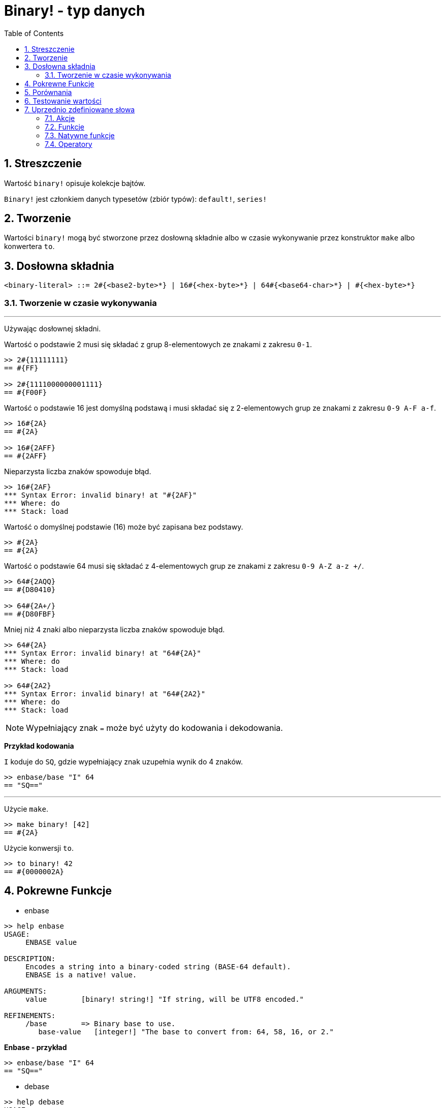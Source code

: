 = Binary! - typ danych
:toc:
:numbered:


== Streszczenie

Wartość `binary!` opisuje kolekcje bajtów.

`Binary!` jest członkiem danych typesetów (zbiór typów): `default!`, `series!`

== Tworzenie

Wartości `binary!` mogą być stworzone przez dosłowną składnie albo w czasie wykonywanie przez konstruktor `make` albo konwertera `to`.

== Dosłowna składnia

```
<binary-literal> ::= 2#{<base2-byte>*} | 16#{<hex-byte>*} | 64#{<base64-char>*} | #{<hex-byte>*}
```

=== Tworzenie w czasie wykonywania

***

Używając dosłownej składni.

Wartość o podstawie 2 musi się składać z grup 8-elementowych ze znakami z zakresu `0-1`.
```red
>> 2#{11111111}
== #{FF}

>> 2#{1111000000001111}
== #{F00F}
```

Wartość o podstawie 16 jest domyślną podstawą i musi składać się z 2-elementowych grup ze znakami z zakresu `0-9 A-F a-f`.

```red
>> 16#{2A}
== #{2A}

>> 16#{2AFF}
== #{2AFF}
```

Nieparzysta liczba znaków spowoduje błąd.

```red
>> 16#{2AF}
*** Syntax Error: invalid binary! at "#{2AF}"
*** Where: do
*** Stack: load
```

Wartość o domyślnej podstawie (16) może być zapisana bez podstawy.

```red
>> #{2A}
== #{2A}
```

Wartość o podstawie 64 musi się składać z 4-elementowych grup ze znakami z zakresu `0-9 A-Z a-z +/`.

```red
>> 64#{2AQQ}
== #{D80410}

>> 64#{2A+/}
== #{D80FBF}
```

Mniej niż 4 znaki albo nieparzysta liczba znaków spowoduje błąd.

```red
>> 64#{2A}
*** Syntax Error: invalid binary! at "64#{2A}"
*** Where: do
*** Stack: load

>> 64#{2A2}
*** Syntax Error: invalid binary! at "64#{2A2}"
*** Where: do
*** Stack: load
```

[NOTE]
Wypełniający znak `=` może być użyty do kodowania i dekodowania.

*Przykład kodowania*

`I` koduje do `SQ`, gdzie wypełniający znak uzupełnia wynik do 4 znaków.

```red
>> enbase/base "I" 64
== "SQ=="
```

***

Użycie `make`.

```red
>> make binary! [42]
== #{2A}
```

Użycie konwersji `to`.

```red
>> to binary! 42
== #{0000002A}
```

== Pokrewne Funkcje

* enbase

```red
>> help enbase
USAGE:
     ENBASE value

DESCRIPTION:
     Encodes a string into a binary-coded string (BASE-64 default).
     ENBASE is a native! value.

ARGUMENTS:
     value        [binary! string!] "If string, will be UTF8 encoded."

REFINEMENTS:
     /base        => Binary base to use.
        base-value   [integer!] "The base to convert from: 64, 58, 16, or 2."
```

*Enbase - przykład*

```red
>> enbase/base "I" 64
== "SQ=="
```

* debase

```red
>> help debase
USAGE:
     DEBASE value

DESCRIPTION:
     Decodes binary-coded string (BASE-64 default) to binary value.
     DEBASE is a native! value.

ARGUMENTS:
     value        [string!] "The string to decode."

REFINEMENTS:
     /base        => Binary base to use.
        base-value   [integer!] "The base to convert from: 64, 58, 16, or 2."

```

*Debase - przykład*

```red
>> debase/base "SQ==" 64
== #{49}

>> to string! debase/base "SQ==" 64
== "I"
```

== Porównania

Wszystkie operatory porównań mogą być użyte z `binary!`: `=, ==, <>, >, <, >=, &lt;=, =?`. Ponadto, `min` i `max` też są wspierany.


== Testowanie wartości

Użyj `binary?`, aby sprawdzić czy wartość jest typu `binary!`.

```red
>> binary? #{2A}
== true
```

Użyj `type?`, aby zwrócić typ danych danej wartości.

```red
>> type? #{2A}
== binary!
```


== Uprzednio zdefiniowane słowa

=== Akcje

`complement`, `or~`, `put`, `read`, `trim`, `write`, `xor~`

=== Funkcje

`binary?`, `load`, `read-thru`, `save`, `to-binary`

=== Natywne funkcje

`call`, `checksum`, `debase`, `decompress`, `enbase`, `parse`

=== Operatory

`and`, `or`, `xor`
